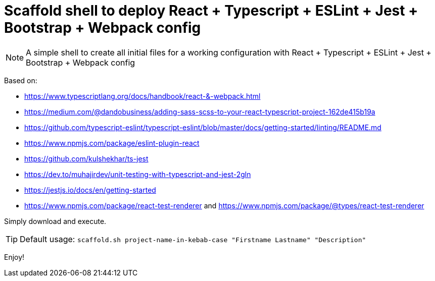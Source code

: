 = Scaffold shell to deploy React + Typescript + ESLint + Jest + Bootstrap + Webpack config
ifdef::env-github[]
:tip-caption: :bulb:
:note-caption: :information_source:
:important-caption: :heavy_exclamation_mark:
:caution-caption: :fire:
:warning-caption: :warning:
endif::[]

NOTE: A simple shell to create all initial files for a working configuration with React + Typescript + ESLint + Jest + Bootstrap + Webpack config

Based on:

- https://www.typescriptlang.org/docs/handbook/react-&-webpack.html
- https://medium.com/@dandobusiness/adding-sass-scss-to-your-react-typescript-project-162de415b19a
- https://github.com/typescript-eslint/typescript-eslint/blob/master/docs/getting-started/linting/README.md
- https://www.npmjs.com/package/eslint-plugin-react
- https://github.com/kulshekhar/ts-jest
- https://dev.to/muhajirdev/unit-testing-with-typescript-and-jest-2gln
- https://jestjs.io/docs/en/getting-started
- https://www.npmjs.com/package/react-test-renderer and https://www.npmjs.com/package/@types/react-test-renderer

Simply download and execute. 

TIP: Default usage: `scaffold.sh project-name-in-kebab-case "Firstname Lastname" "Description"`

Enjoy!
